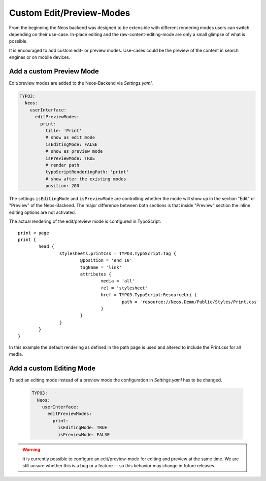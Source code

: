 .. _custom-edit-preview-mode:

Custom Edit/Preview-Modes
=========================

From the beginning the Neos backend was designed to be extensible with different rendering modes users can switch
depending on their use-case. In-place editing and the raw-content-editing-mode are only a small glimpse of what is possible.

It is encouraged to add custom edit- or preview modes. Use-cases could be the preview of the content in search engines or
on mobile devices.

Add a custom Preview Mode
-------------------------

Edit/preview modes are added to the Neos-Backend via *Settings.yaml*.

.. code-block:: yaml

  TYPO3:
    Neos:
      userInterface:
        editPreviewModes:
          print:
            title: 'Print'
            # show as edit mode
            isEditingMode: FALSE
            # show as preview mode
            isPreviewMode: TRUE
            # render path
            typoScriptRenderingPath: 'print'
            # show after the existing modes
            position: 200

The settings ``isEditingMode`` and ``isPreviewMode`` are controlling whether the mode will show up in the section "Edit"
or "Preview" of the Neos-Backend. The major difference between both sections is that inside "Preview" section the inline
editing options are not activated.

The actual rendering of the edit/preview mode is configured in TypoScript::

	print < page
	print {
		head {
			stylesheets.printCss = TYPO3.TypoScript:Tag {
				@position = 'end 10'
				tagName = 'link'
				attributes {
					media = 'all'
					rel = 'stylesheet'
					href = TYPO3.TypoScript:ResourceUri {
						path = 'resource://Neos.Demo/Public/Styles/Print.css'
					}
				}
			}
		}
	}

In this example the default rendering as defined in the path ``page`` is used and altered to include the Print.css for
all media.

Add a custom Editing Mode
-------------------------

To add an editing mode instead of a preview mode the configuration in *Settings.yaml* has to be changed.

 .. code-block:: yaml

  TYPO3:
    Neos:
      userInterface:
        editPreviewModes:
          print:
            isEditingMode: TRUE
            isPreviewMode: FALSE

.. warning:: It is currently possible to configure an edit/preview-mode for editing and preview at the same time. We are
	still unsure whether this is a bug or a feature -- so this behavior may change in future releases.

